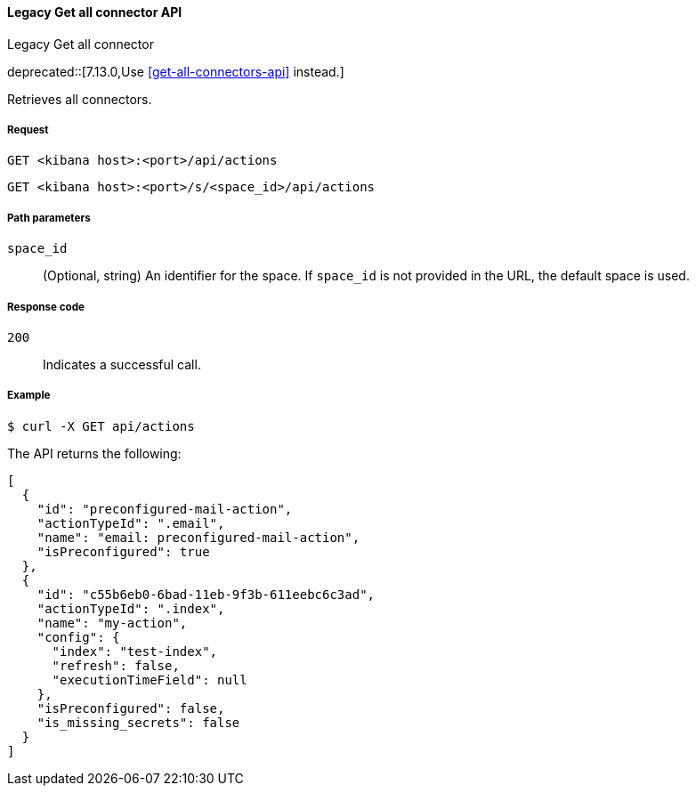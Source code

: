 [[actions-and-connectors-legacy-api-get-all]]
==== Legacy Get all connector API
++++
<titleabbrev>Legacy Get all connector</titleabbrev>
++++

deprecated::[7.13.0,Use <<get-all-connectors-api>> instead.]

Retrieves all connectors.

[[actions-and-connectors-legacy-api-get-all-request]]
===== Request

`GET <kibana host>:<port>/api/actions`

`GET <kibana host>:<port>/s/<space_id>/api/actions`

[[actions-and-connectors-legacy-api-get-all-path-params]]
===== Path parameters

`space_id`::
  (Optional, string) An identifier for the space. If `space_id` is not provided in the URL, the default space is used.

[[actions-and-connectors-legacy-api-get-all-codes]]
===== Response code

`200`::
    Indicates a successful call.

[[actions-and-connectors-legacy-api-get-all-example]]
===== Example

[source,sh]
--------------------------------------------------
$ curl -X GET api/actions
--------------------------------------------------
// KIBANA

The API returns the following:

[source,sh]
--------------------------------------------------
[
  {
    "id": "preconfigured-mail-action",
    "actionTypeId": ".email",
    "name": "email: preconfigured-mail-action",
    "isPreconfigured": true
  },
  {
    "id": "c55b6eb0-6bad-11eb-9f3b-611eebc6c3ad",
    "actionTypeId": ".index",
    "name": "my-action",
    "config": {
      "index": "test-index",
      "refresh": false,
      "executionTimeField": null
    },
    "isPreconfigured": false,
    "is_missing_secrets": false
  }
]
--------------------------------------------------
